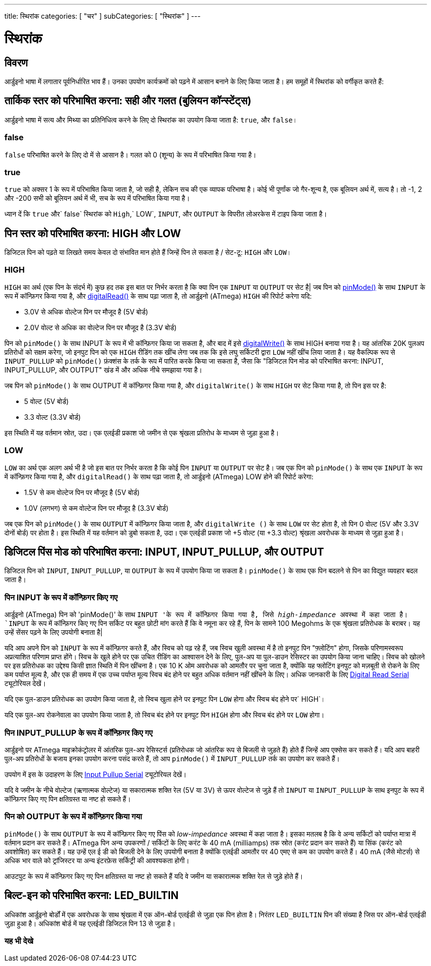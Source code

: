 ---
title: स्थिरांक
categories: [ "चर" ]
subCategories: [ "स्थिरांक" ]
---

= स्थिरांक


// अवलोकन अनुभाग शुरू होता है
[#अवलोकन]
--

[float]
== विवरण
आर्डुइनो भाषा में लगातार पूर्वनिर्धारित भाव हैं। उनका उपयोग कार्यक्रमों को पढ़ने में आसान बनाने के लिए किया जाता है। हम समूहों में स्थिरांक को वर्गीकृत करते हैं:

[float]
== तार्किक स्तर को परिभाषित करना: सही और गलत (बुलियन कॉन्स्टेंट्स)
आर्डुइनो भाषा में सत्य और मिथ्या का प्रतिनिधित्व करने के लिए दो स्थिरांक का उपयोग किया जाता है: `true`, और `false`।

[float]
=== false
`false` परिभाषित करने के लिए दो में से आसान है। गलत को 0 (शून्य) के रूप में परिभाषित किया गया है।
[%hardbreaks]

[float]
=== true
`true` को अक्सर 1 के रूप में परिभाषित किया जाता है, जो सही है, लेकिन सच की एक व्यापक परिभाषा है। कोई भी पूर्णांक जो गैर-शून्य है, एक बूलियन अर्थ में, सत्य है। तो -1, 2 और -200 सभी को बूलियन अर्थ में भी, सच के रूप में परिभाषित किया गया है।
[%hardbreaks]

ध्यान दें कि `true` और` false` स्थिरांक को `High`,` LOW`, `INPUT`, और `OUTPUT` के विपरीत लोअरकेस में टाइप किया जाता है। 
[%hardbreaks]

[float]
== पिन स्तर को परिभाषित करना: HIGH और LOW
डिजिटल पिन को पढ़ते या लिखते समय केवल दो संभावित मान होते हैं जिन्हें पिन ले सकता है / सेट-टू: `HIGH` और `LOW`।

[float]
=== HIGH
`HIGH` का अर्थ (एक पिन के संदर्भ में) कुछ हद तक इस बात पर निर्भर करता है कि क्या पिन एक `INPUT` या `OUTPUT` पर सेट है| जब पिन को link:../../../functions/digital-io/pinmode[pinMode()] के साथ `INPUT` के रूप में कॉन्फ़िगर किया गया है, और link:../../../functions/digital-io/digitalread[digitalRead()] के साथ पढ़ा जाता है, तो आर्डुइनो (ATmega) `HIGH` की रिपोर्ट करेगा यदि:

  - 3.0V से अधिक वोल्टेज पिन पर मौजूद है (5V बोर्ड)
  - 2.0V वोल्ट से अधिक का वोल्टेज पिन पर मौजूद है (3.3V बोर्ड)
[%hardbreaks]

पिन को `pinMode()` के साथ INPUT के रूप में भी कॉन्फ़िगर किया जा सकता है, और बाद में इसे link:../../../functions/digital-io/digitalwrite[digitalWrite()] के साथ HIGH बनाया गया है। यह आंतरिक 20K पुलअप प्रतिरोधों को सक्षम करेगा, जो इनपुट पिन को एक `HIGH` रीडिंग तक खींच लेगा जब तक कि इसे लघु सर्किटरी द्वारा `LOW` नहीं खींच लिया जाता है। यह वैकल्पिक रूप से `INPUT_PULLUP` को `pinMode()` फ़ंक्शंस के तर्क के रूप में पारित करके किया जा सकता है, जैसा कि "डिजिटल पिन मोड को परिभाषित करना: INPUT, INPUT_PULLUP, और OUTPUT" खंड में और अधिक नीचे समझाया गया है।
[%hardbreaks]

जब पिन को `pinMode()` के साथ OUTPUT में कॉन्फ़िगर किया गया है, और `digitalWrite()` के साथ `HIGH` पर सेट किया गया है, तो पिन इस पर है:

  - 5 वोल्ट (5V बोर्ड)
  - 3.3 वोल्ट (3.3V बोर्ड)

इस स्थिति में यह वर्तमान स्रोत, उदा। एक एलईडी प्रकाश जो जमीन से एक श्रृंखला प्रतिरोध के माध्यम से जुड़ा हुआ है।
[%hardbreaks]

[float]
=== LOW
`LOW` का अर्थ एक अलग अर्थ भी है जो इस बात पर निर्भर करता है कि कोई पिन `INPUT` या `OUTPUT` पर सेट है। जब एक पिन को `pinMode()` के साथ एक `INPUT` के रूप में कॉन्फ़िगर किया गया है, और `digitalRead()` के साथ पढ़ा जाता है, तो आर्डुइनो (ATmega) LOW होने की रिपोर्ट करेगा:

  - 1.5V से कम वोल्टेज पिन पर मौजूद है (5V बोर्ड)
  - 1.0V (लगभग) से कम वोल्टेज पिन पर मौजूद है (3.3V बोर्ड)

जब एक पिन को `pinMode()` के साथ `OUTPUT` में कॉन्फ़िगर किया जाता है, और `digitalWrite ()` के साथ `LOW` पर सेट होता है, तो पिन 0 वोल्ट (5V और 3.3V दोनों बोर्ड) पर होता है। इस स्थिति में यह वर्तमान को डुबो सकता है, उदा। एक एलईडी प्रकाश जो +5 वोल्ट (या +3.3 वोल्ट) श्रृंखला अवरोधक के माध्यम से जुड़ा हुआ है।
[%hardbreaks]

[float]
== डिजिटल पिंस मोड को परिभाषित करना: INPUT, INPUT_PULLUP, और OUTPUT
डिजिटल पिन को `INPUT`, `INPUT_PULLUP`, या `OUTPUT` के रूप में उपयोग किया जा सकता है। `pinMode()` के साथ एक पिन बदलने से पिन का विद्युत व्यवहार बदल जाता है।

[float]
=== पिन INPUT के रूप में कॉन्फ़िगर किए गए
आर्डुइनो (ATmega) पिन को 'pinMode()' के साथ `INPUT 'के रूप में कॉन्फ़िगर किया गया है, जिसे _high-impedance_ अवस्था में कहा जाता है। `INPUT` के रूप में कॉन्फ़िगर किए गए पिन सर्किट पर बहुत छोटी मांग करते हैं कि वे नमूना कर रहे हैं, पिन के सामने 100 Megohms के एक श्रृंखला प्रतिरोधक के बराबर। यह उन्हें सेंसर पढ़ने के लिए उपयोगी बनाता है|
[%hardbreaks]

यदि आप अपने पिन को `INPUT` के रूप में कॉन्फ़िगर करते हैं, और स्विच को पढ़ रहे हैं, जब स्विच खुली अवस्था में है तो इनपुट पिन "फ़्लोटिंग" होगा, जिसके परिणामस्वरूप अप्रत्याशित परिणाम प्राप्त होंगे। स्विच के खुले होने पर एक उचित रीडिंग का आश्वासन देने के लिए, पुल-अप या पुल-डाउन रेसिस्टर का उपयोग किया जाना चाहिए। स्विच को खोलने पर इस प्रतिरोधक का उद्देश्य किसी ज्ञात स्थिति में पिन खींचना है। एक 10 K ओम अवरोधक को आमतौर पर चुना जाता है, क्योंकि यह फ्लोटिंग इनपुट को मज़बूती से रोकने के लिए कम पर्याप्त मूल्य है, और एक ही समय में एक उच्च पर्याप्त मूल्य स्विच बंद होने पर बहुत अधिक वर्तमान नहीं खींचने के लिए। अधिक जानकारी के लिए http://arduino.cc/en/Tutorial/DigitalReadSerial[Digital Read Serial^] ट्यूटोरियल देखें।
[%hardbreaks]

यदि एक पुल-डाउन प्रतिरोधक का उपयोग किया जाता है, तो स्विच खुला होने पर इनपुट पिन `LOW` होगा और स्विच बंद होने पर` HIGH`।
[%hardbreaks]

यदि एक पुल-अप रोकनेवाला का उपयोग किया जाता है, तो स्विच बंद होने पर इनपुट पिन `HIGH` होगा और स्विच बंद होने पर `LOW` होगा।
[%hardbreaks]

[float]
=== पिन INPUT_PULLUP के रूप में कॉन्फ़िगर किए गए 
आर्डुइनो पर ATmega माइक्रोकंट्रोलर में आंतरिक पुल-अप रेसिस्टर्स (प्रतिरोधक जो आंतरिक रूप से बिजली से जुड़ते हैं) होते हैं जिन्हें आप एक्सेस कर सकते हैं। यदि आप बाहरी पुल-अप प्रतिरोधों के बजाय इनका उपयोग करना पसंद करते हैं, तो आप `pinMode()` में `INPUT_PULLUP` तर्क का उपयोग कर सकते हैं।
[%hardbreaks]

उपयोग में इस के उदाहरण के लिए http://arduino.cc/en/Tutorial/InputPullupSerial[Input Pullup Serial^] ट्यूटोरियल देखें।
[%hardbreaks]

यदि वे जमीन के नीचे वोल्टेज (ऋणात्मक वोल्टेज) या सकारात्मक शक्ति रेल (5V या 3V) से ऊपर वोल्टेज से जुड़े हैं तो `INPUT` या `INPUT_PULLUP` के साथ इनपुट के रूप में कॉन्फ़िगर किए गए पिन क्षतिग्रस्त या नष्ट हो सकते हैं।
[%hardbreaks]

[float]
=== पिन को OUTPUT के रूप में कॉन्फ़िगर किया गया
`pinMode()` के साथ `OUTPUT` के रूप में कॉन्फ़िगर किए गए पिंस को _low-impedance_ अवस्था में कहा जाता है। इसका मतलब है कि वे अन्य सर्किटों को पर्याप्त मात्रा में वर्तमान प्रदान कर सकते हैं। ATmega पिन अन्य उपकरणों / सर्किटों के लिए करंट के 40 mA (milliamps) तक स्रोत (करंट प्रदान कर सकते हैं) या सिंक (करंट को अवशोषित) कर सकते हैं। यह उन्हें एल ई डी को बिजली देने के लिए उपयोगी बनाता है क्योंकि एलईडी आमतौर पर 40 एमए से कम का उपयोग करते हैं। 40 mA (जैसे मोटर्स) से अधिक भार वाले को ट्रांजिस्टर या अन्य इंटरफ़ेस सर्किट्री की आवश्यकता होगी।
[%hardbreaks]

आउटपुट के रूप में कॉन्फ़िगर किए गए पिन क्षतिग्रस्त या नष्ट हो सकते हैं यदि वे जमीन या सकारात्मक शक्ति रेल से जुड़े होते हैं।
[%hardbreaks]

[float]
== बिल्ट-इन को परिभाषित करना: LED_BUILTIN
अधिकांश आर्डुइनो बोर्डों में एक अवरोधक के साथ श्रृंखला में एक ऑन-बोर्ड एलईडी से जुड़ा एक पिन होता है। निरंतर `LED_BUILTIN` पिन की संख्या है जिस पर ऑन-बोर्ड एलईडी जुड़ा हुआ है। अधिकांश बोर्ड में यह एलईडी डिजिटल पिन 13 से जुड़ा है।

--
// ओवरव्यू अनुभाग अंत



// कैसे उपयोग करें खंड की शुरुआत
[#कैसेउपयोगकरें]
--

--
// कैसे उपयोग करें खंड का अंत

// यह भी देखे खंड
[#यह_भी_देखे]
--

[float]
=== यह भी देखे

[role="language"]

--
// यह भी देखे खंड का अंत
